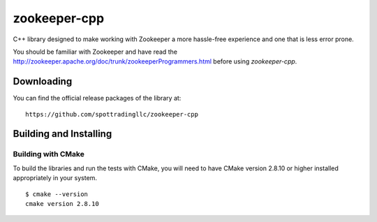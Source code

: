 zookeeper-cpp
=============

C++ library designed to make working with Zookeeper a more hassle-free experience and one that is less error prone.

You should be familiar with Zookeeper and have read the http://zookeeper.apache.org/doc/trunk/zookeeperProgrammers.html before using `zookeeper-cpp`.

Downloading
-----------

You can find the official release packages of the library at::

    https://github.com/spottradingllc/zookeeper-cpp

Building and Installing
-----------------------

Building with CMake
~~~~~~~~~~~~~~~~~~~

To build the libraries and run the tests with CMake, you will need to
have CMake version 2.8.10 or higher installed appropriately in your
system.

::

    $ cmake --version
    cmake version 2.8.10
